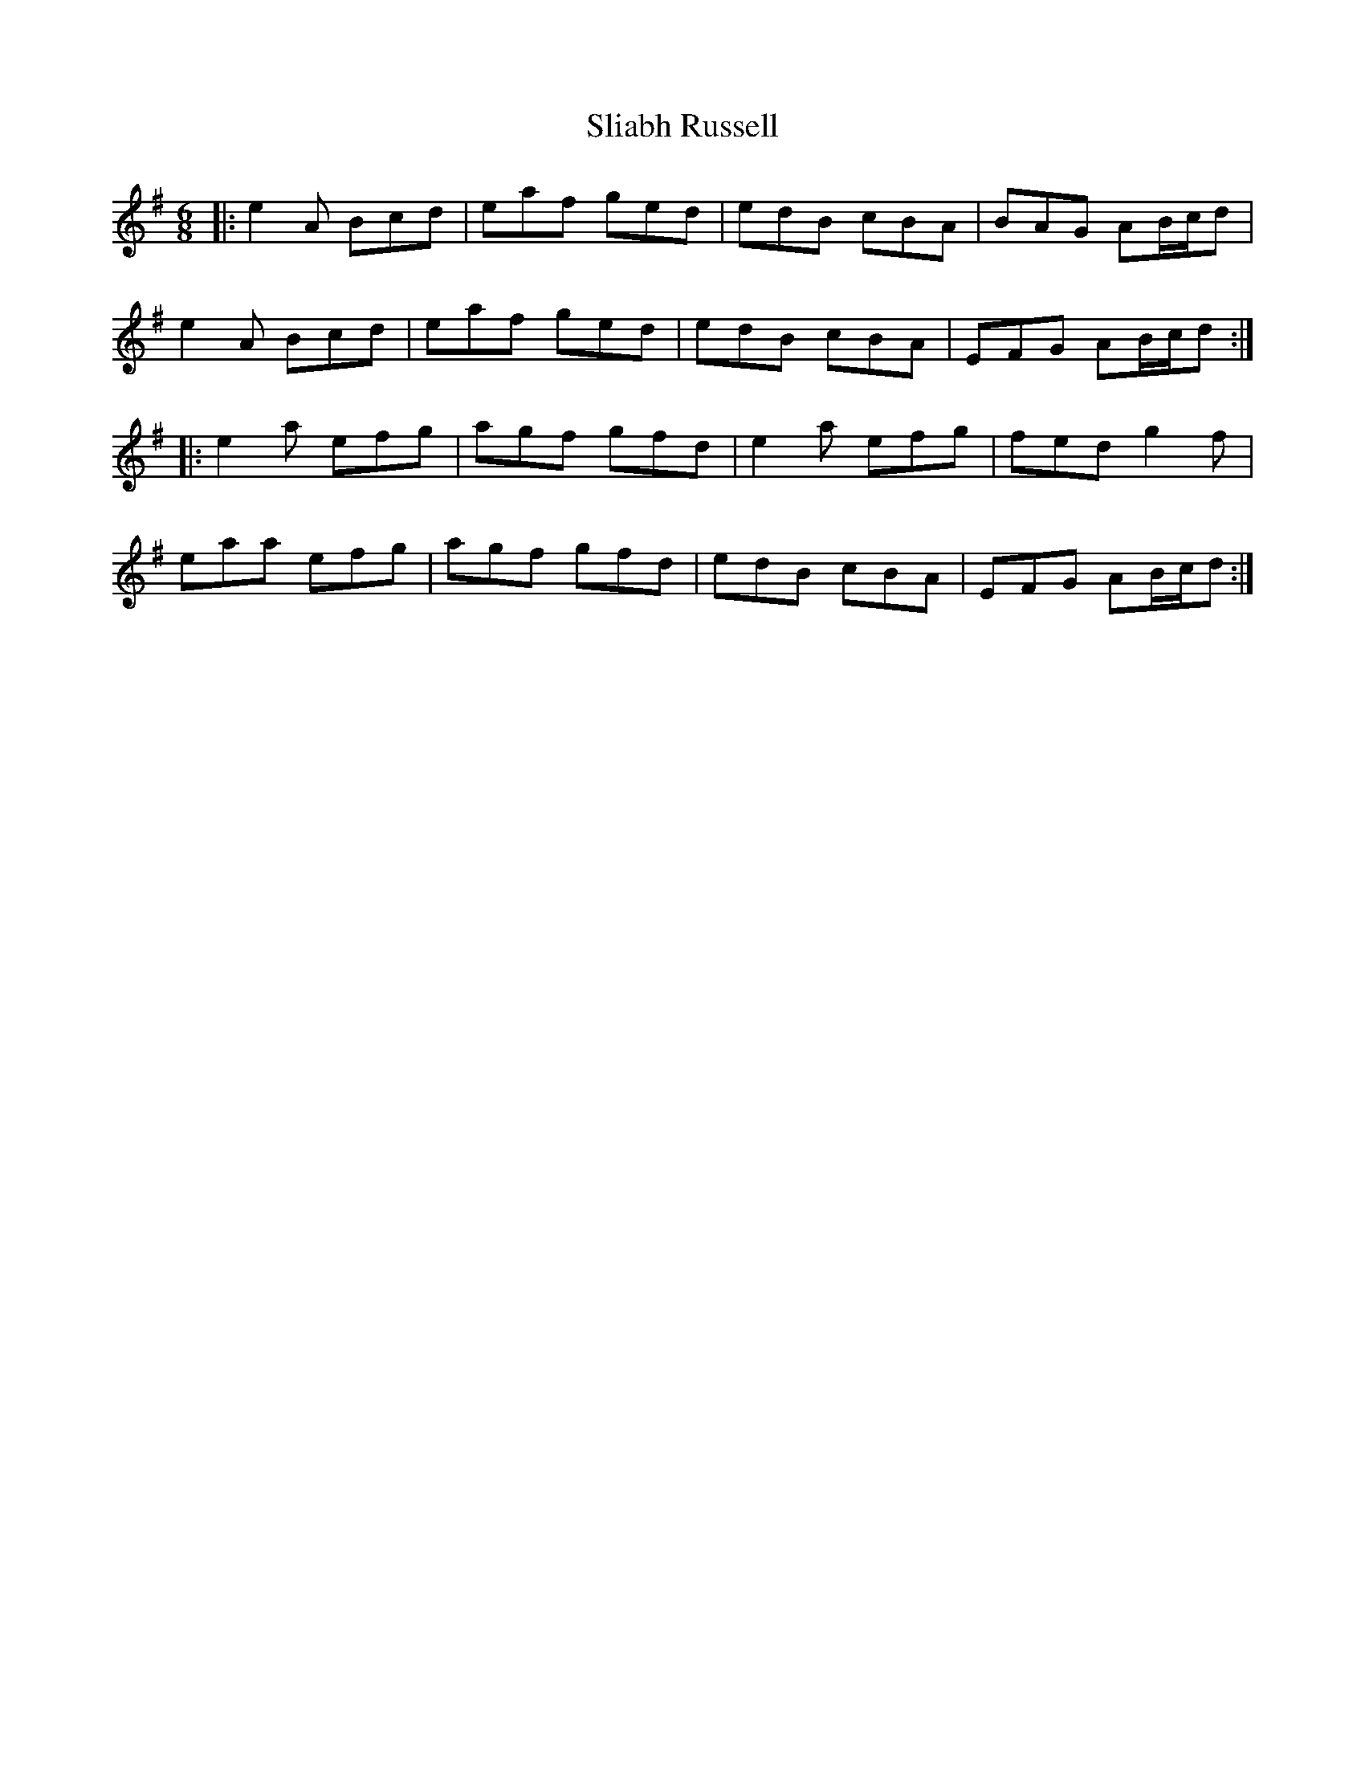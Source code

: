 X: 37462
T: Sliabh Russell
R: jig
M: 6/8
K: Adorian
|:e2A Bcd|eaf ged|edB cBA|BAG AB/c/d|
e2A Bcd|eaf ged|edB cBA|EFG AB/c/d:|
|:e2a efg|agf gfd|e2a efg|fed g2f|
eaa efg|agf gfd|edB cBA|EFG AB/c/d:|

